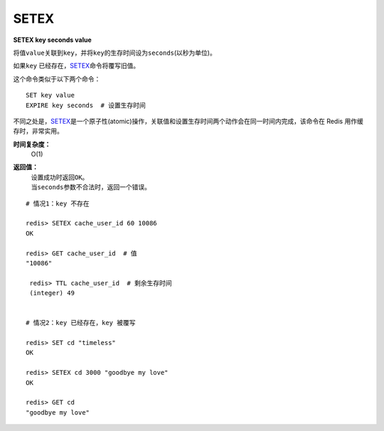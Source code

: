 .. _setex:

SETEX
======

**SETEX key seconds value**

将值\ ``value``\ 关联到\ ``key``\ ，并将\ ``key``\ 的生存时间设为\ ``seconds``\ (以秒为单位)。

如果\ ``key`` \ 已经存在，\ `SETEX`_\ 命令将覆写旧值。

这个命令类似于以下两个命令：

::

    SET key value
    EXPIRE key seconds  # 设置生存时间

不同之处是，\ `SETEX`_\ 是一个原子性(atomic)操作，关联值和设置生存时间两个动作会在同一时间内完成，该命令在 Redis 用作缓存时，非常实用。

**时间复杂度：**
    O(1)

**返回值：**
    | 设置成功时返回\ ``OK``\ 。
    | 当\ ``seconds``\ 参数不合法时，返回一个错误。

::

    # 情况1：key 不存在

    redis> SETEX cache_user_id 60 10086
    OK

    redis> GET cache_user_id  # 值
    "10086"
     
     redis> TTL cache_user_id  # 剩余生存时间
     (integer) 49


    # 情况2：key 已经存在，key 被覆写

    redis> SET cd "timeless"
    OK

    redis> SETEX cd 3000 "goodbye my love"
    OK

    redis> GET cd
    "goodbye my love"


